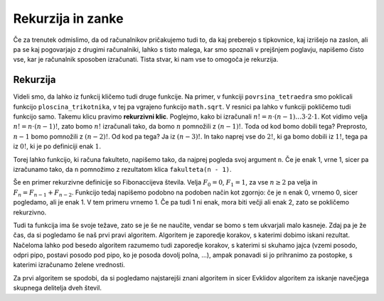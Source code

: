 Rekurzija in zanke
==================

Če za trenutek odmislimo, da od računalnikov pričakujemo tudi to, da kaj
preberejo s tipkovnice, kaj izrišejo na zaslon, ali pa se kaj pogovarjajo z
drugimi računalniki, lahko s tisto malega, kar smo spoznali v prejšnjem
poglavju, napišemo čisto vse, kar je računalnik sposoben izračunati. Tista
stvar, ki nam vse to omogoča je rekurzija.

Rekurzija
---------

Videli smo, da lahko iz funkcij kličemo tudi druge funkcije. Na primer, v
funkciji ``povrsina_tetraedra`` smo poklicali funkcijo ``ploscina_trikotnika``,
v tej pa vgrajeno funkcijo ``math.sqrt``. V resnici pa lahko v funkciji
pokličemo tudi funkcijo samo. Takemu klicu pravimo **rekurzivni klic**.
Poglejmo, kako bi izračunali :math:`n! = n \cdot (n - 1) \dots 3 \cdot 2 \cdot
1`. Kot vidimo velja :math:`n! = n \cdot (n - 1)!`, zato bomo :math:`n!`
izračunali tako, da bomo :math:`n` pomnožili z :math:`(n - 1)!`. Toda od kod
bomo dobili tega? Preprosto, :math:`n - 1` bomo pomnožili z :math:`(n - 2)!`. Od
kod pa tega? Ja iz :math:`(n - 3)!`. In tako naprej vse do :math:`2!`, ki ga
bomo dobili iz :math:`1!`, tega pa iz :math:`0!`, ki je po definiciji enak
:math:`1`.

Torej lahko funkcijo, ki računa fakulteto, napišemo tako, da najprej pogleda
svoj argument ``n``. Če je enak 1, vrne 1, sicer pa izračunamo tako, da ``n``
pomnožimo z rezultatom klica ``fakulteta(n - 1)``.

.. testcode::

    def fakulteta(n):
        '''Vrne fakulteto naravnega števila n.'''
        if n == 0:
            return 1
        else:
            return n * fakulteta(n - 1)

.. doctest::

    >>> fakulteta(1)
    1
    >>> fakulteta(5)
    120
    >>> fakulteta(10)
    3628800

Še en primer rekurzivne definicije so Fibonaccijeva števila. Velja :math:`F_0 = 0`,
:math:`F_1 = 1`, za vse :math:`n \ge 2` pa velja in :math:`F_{n} = F_{n - 1} + F_{n - 2}`.
Funkcijo tedaj napišemo podobno na podoben način kot zgornjo: če
je ``n`` enak 0, vrnemo 0, sicer pogledamo, ali je enak 1. V tem primeru vrnemo
1. Če pa tudi 1 ni enak, mora biti večji ali enak 2, zato se pokličemo
rekurzivno.

.. testcode::

    def fibonacci(n):
        if n == 0:
            return 0
        elif n == 1:
            return 1
        else:
            return fibonacci(n - 1) + fibonacci(n - 2)

.. doctest::

    >>> fibonacci(3)
    2
    >>> fibonacci(4)
    3
    >>> fibonacci(5)
    5
    >>> fibonacci(20)
    6765

Tudi ta funkcija ima še svoje težave, zato se je še ne naučite, vendar se bomo s
tem ukvarjali malo kasneje. Zdaj pa je že čas, da si pogledamo še naš prvi pravi
algoritem. Algoritem je zaporedje korakov, s katerimi dobimo iskani rezultat.
Načeloma lahko pod besedo algoritem razumemo tudi zaporedje korakov, s katerimi
si skuhamo jajca (vzemi posodo, odpri pipo, postavi posodo pod pipo, ko je
posoda dovolj polna, …), ampak ponavadi si jo prihranimo za postopke, s katerimi
izračunamo želene vrednosti.

Za prvi algoritem se spodobi, da si pogledamo najstarejši znani algoritem in
sicer Evklidov algoritem za iskanje navečjega skupnega delitelja dveh števil.

.. testcode::

    def gcd(m, n):
        '''Vrne največji skupni delitelj števil m in n.'''
        if n == 0:
            return m
        else:
            return gcd(n, m % n)
